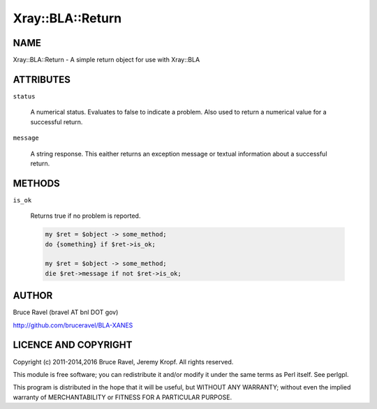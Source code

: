 .. highlight:: perl


#################
Xray::BLA::Return
#################

****
NAME
****


Xray::BLA::Return - A simple return object for use with Xray::BLA


**********
ATTRIBUTES
**********



\ ``status``\ 
 
 A numerical status.  Evaluates to false to indicate a problem.  Also
 used to return a numerical value for a successful return.
 


\ ``message``\ 
 
 A string response.  This eaither returns an exception message or
 textual information about a successful return.
 



*******
METHODS
*******



\ ``is_ok``\ 
 
 Returns true if no problem is reported.
 
 
 .. code-block:: perl
 
     my $ret = $object -> some_method;
     do {something} if $ret->is_ok;
  
     my $ret = $object -> some_method;
     die $ret->message if not $ret->is_ok;
 
 



******
AUTHOR
******


Bruce Ravel (bravel AT bnl DOT gov)

`http://github.com/bruceravel/BLA-XANES <http://github.com/bruceravel/BLA-XANES>`_


*********************
LICENCE AND COPYRIGHT
*********************


Copyright (c) 2011-2014,2016 Bruce Ravel, Jeremy Kropf.  All rights reserved.

This module is free software; you can redistribute it and/or
modify it under the same terms as Perl itself. See perlgpl.

This program is distributed in the hope that it will be useful,
but WITHOUT ANY WARRANTY; without even the implied warranty of
MERCHANTABILITY or FITNESS FOR A PARTICULAR PURPOSE.

